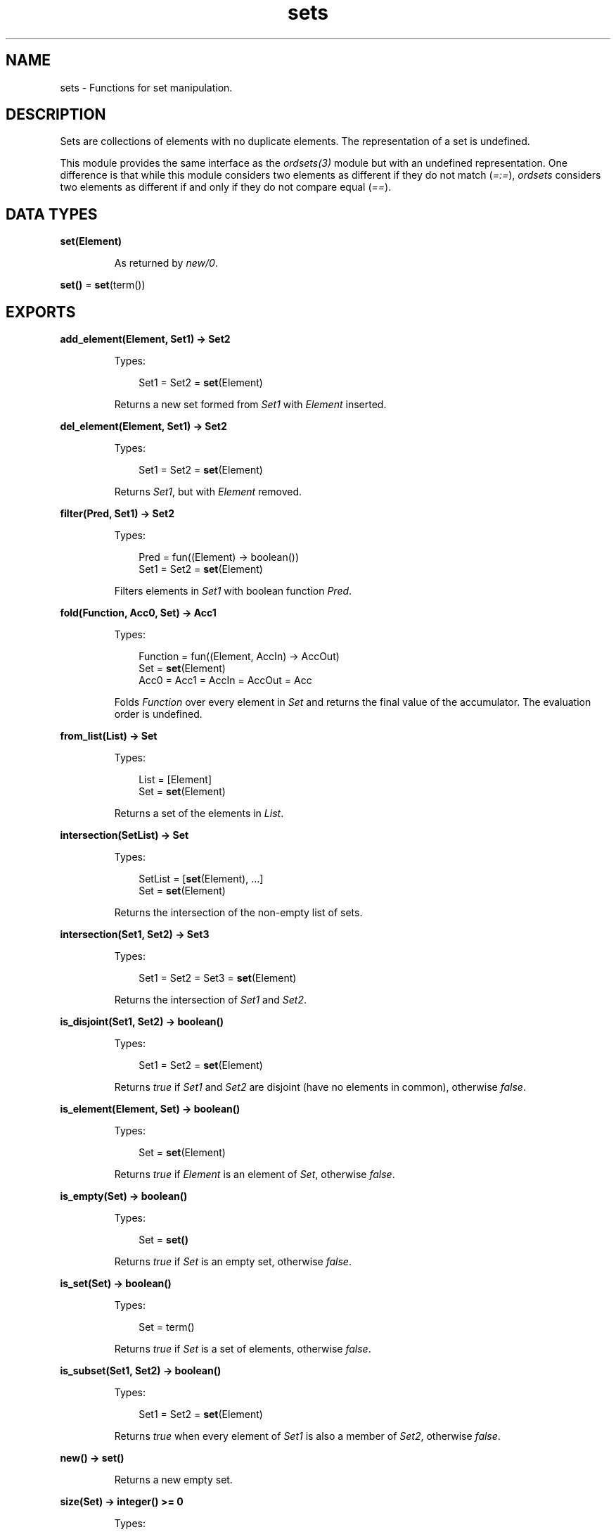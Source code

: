 .TH sets 3 "stdlib 3.5" "Ericsson AB" "Erlang Module Definition"
.SH NAME
sets \- Functions for set manipulation.
.SH DESCRIPTION
.LP
Sets are collections of elements with no duplicate elements\&. The representation of a set is undefined\&.
.LP
This module provides the same interface as the \fB\fIordsets(3)\fR\&\fR\& module but with an undefined representation\&. One difference is that while this module considers two elements as different if they do not match (\fI=:=\fR\&), \fIordsets\fR\& considers two elements as different if and only if they do not compare equal (\fI==\fR\&)\&.
.SH DATA TYPES
.nf

\fBset(Element)\fR\&
.br
.fi
.RS
.LP
As returned by \fB\fInew/0\fR\&\fR\&\&.
.RE
.nf

\fBset()\fR\& = \fBset\fR\&(term())
.br
.fi
.SH EXPORTS
.LP
.nf

.B
add_element(Element, Set1) -> Set2
.br
.fi
.br
.RS
.LP
Types:

.RS 3
Set1 = Set2 = \fBset\fR\&(Element)
.br
.RE
.RE
.RS
.LP
Returns a new set formed from \fISet1\fR\& with \fIElement\fR\& inserted\&.
.RE
.LP
.nf

.B
del_element(Element, Set1) -> Set2
.br
.fi
.br
.RS
.LP
Types:

.RS 3
Set1 = Set2 = \fBset\fR\&(Element)
.br
.RE
.RE
.RS
.LP
Returns \fISet1\fR\&, but with \fIElement\fR\& removed\&.
.RE
.LP
.nf

.B
filter(Pred, Set1) -> Set2
.br
.fi
.br
.RS
.LP
Types:

.RS 3
Pred = fun((Element) -> boolean())
.br
Set1 = Set2 = \fBset\fR\&(Element)
.br
.RE
.RE
.RS
.LP
Filters elements in \fISet1\fR\& with boolean function \fIPred\fR\&\&.
.RE
.LP
.nf

.B
fold(Function, Acc0, Set) -> Acc1
.br
.fi
.br
.RS
.LP
Types:

.RS 3
Function = fun((Element, AccIn) -> AccOut)
.br
Set = \fBset\fR\&(Element)
.br
Acc0 = Acc1 = AccIn = AccOut = Acc
.br
.RE
.RE
.RS
.LP
Folds \fIFunction\fR\& over every element in \fISet\fR\& and returns the final value of the accumulator\&. The evaluation order is undefined\&.
.RE
.LP
.nf

.B
from_list(List) -> Set
.br
.fi
.br
.RS
.LP
Types:

.RS 3
List = [Element]
.br
Set = \fBset\fR\&(Element)
.br
.RE
.RE
.RS
.LP
Returns a set of the elements in \fIList\fR\&\&.
.RE
.LP
.nf

.B
intersection(SetList) -> Set
.br
.fi
.br
.RS
.LP
Types:

.RS 3
SetList = [\fBset\fR\&(Element), \&.\&.\&.]
.br
Set = \fBset\fR\&(Element)
.br
.RE
.RE
.RS
.LP
Returns the intersection of the non-empty list of sets\&.
.RE
.LP
.nf

.B
intersection(Set1, Set2) -> Set3
.br
.fi
.br
.RS
.LP
Types:

.RS 3
Set1 = Set2 = Set3 = \fBset\fR\&(Element)
.br
.RE
.RE
.RS
.LP
Returns the intersection of \fISet1\fR\& and \fISet2\fR\&\&.
.RE
.LP
.nf

.B
is_disjoint(Set1, Set2) -> boolean()
.br
.fi
.br
.RS
.LP
Types:

.RS 3
Set1 = Set2 = \fBset\fR\&(Element)
.br
.RE
.RE
.RS
.LP
Returns \fItrue\fR\& if \fISet1\fR\& and \fISet2\fR\& are disjoint (have no elements in common), otherwise \fIfalse\fR\&\&.
.RE
.LP
.nf

.B
is_element(Element, Set) -> boolean()
.br
.fi
.br
.RS
.LP
Types:

.RS 3
Set = \fBset\fR\&(Element)
.br
.RE
.RE
.RS
.LP
Returns \fItrue\fR\& if \fIElement\fR\& is an element of \fISet\fR\&, otherwise \fIfalse\fR\&\&.
.RE
.LP
.nf

.B
is_empty(Set) -> boolean()
.br
.fi
.br
.RS
.LP
Types:

.RS 3
Set = \fBset()\fR\&
.br
.RE
.RE
.RS
.LP
Returns \fItrue\fR\& if \fISet\fR\& is an empty set, otherwise \fIfalse\fR\&\&.
.RE
.LP
.nf

.B
is_set(Set) -> boolean()
.br
.fi
.br
.RS
.LP
Types:

.RS 3
Set = term()
.br
.RE
.RE
.RS
.LP
Returns \fItrue\fR\& if \fISet\fR\& is a set of elements, otherwise \fIfalse\fR\&\&.
.RE
.LP
.nf

.B
is_subset(Set1, Set2) -> boolean()
.br
.fi
.br
.RS
.LP
Types:

.RS 3
Set1 = Set2 = \fBset\fR\&(Element)
.br
.RE
.RE
.RS
.LP
Returns \fItrue\fR\& when every element of \fISet1\fR\& is also a member of \fISet2\fR\&, otherwise \fIfalse\fR\&\&.
.RE
.LP
.nf

.B
new() -> set()
.br
.fi
.br
.RS
.LP
Returns a new empty set\&.
.RE
.LP
.nf

.B
size(Set) -> integer() >= 0
.br
.fi
.br
.RS
.LP
Types:

.RS 3
Set = \fBset()\fR\&
.br
.RE
.RE
.RS
.LP
Returns the number of elements in \fISet\fR\&\&.
.RE
.LP
.nf

.B
subtract(Set1, Set2) -> Set3
.br
.fi
.br
.RS
.LP
Types:

.RS 3
Set1 = Set2 = Set3 = \fBset\fR\&(Element)
.br
.RE
.RE
.RS
.LP
Returns only the elements of \fISet1\fR\& that are not also elements of \fISet2\fR\&\&.
.RE
.LP
.nf

.B
to_list(Set) -> List
.br
.fi
.br
.RS
.LP
Types:

.RS 3
Set = \fBset\fR\&(Element)
.br
List = [Element]
.br
.RE
.RE
.RS
.LP
Returns the elements of \fISet\fR\& as a list\&. The order of the returned elements is undefined\&.
.RE
.LP
.nf

.B
union(SetList) -> Set
.br
.fi
.br
.RS
.LP
Types:

.RS 3
SetList = [\fBset\fR\&(Element)]
.br
Set = \fBset\fR\&(Element)
.br
.RE
.RE
.RS
.LP
Returns the merged (union) set of the list of sets\&.
.RE
.LP
.nf

.B
union(Set1, Set2) -> Set3
.br
.fi
.br
.RS
.LP
Types:

.RS 3
Set1 = Set2 = Set3 = \fBset\fR\&(Element)
.br
.RE
.RE
.RS
.LP
Returns the merged (union) set of \fISet1\fR\& and \fISet2\fR\&\&.
.RE
.SH "SEE ALSO"

.LP
\fB\fIgb_sets(3)\fR\&\fR\&, \fB\fIordsets(3)\fR\&\fR\&